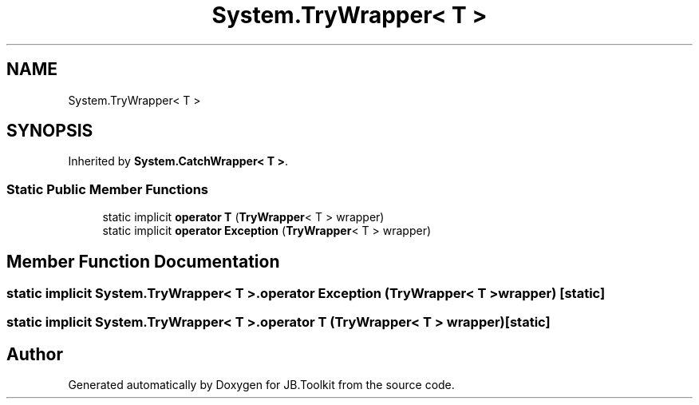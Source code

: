 .TH "System.TryWrapper< T >" 3 "Mon Aug 31 2020" "JB.Toolkit" \" -*- nroff -*-
.ad l
.nh
.SH NAME
System.TryWrapper< T >
.SH SYNOPSIS
.br
.PP
.PP
Inherited by \fBSystem\&.CatchWrapper< T >\fP\&.
.SS "Static Public Member Functions"

.in +1c
.ti -1c
.RI "static implicit \fBoperator T\fP (\fBTryWrapper\fP< T > wrapper)"
.br
.ti -1c
.RI "static implicit \fBoperator Exception\fP (\fBTryWrapper\fP< T > wrapper)"
.br
.in -1c
.SH "Member Function Documentation"
.PP 
.SS "static implicit \fBSystem\&.TryWrapper\fP< T >\&.operator \fBException\fP (\fBTryWrapper\fP< T > wrapper)\fC [static]\fP"

.SS "static implicit \fBSystem\&.TryWrapper\fP< T >\&.operator T (\fBTryWrapper\fP< T > wrapper)\fC [static]\fP"


.SH "Author"
.PP 
Generated automatically by Doxygen for JB\&.Toolkit from the source code\&.
